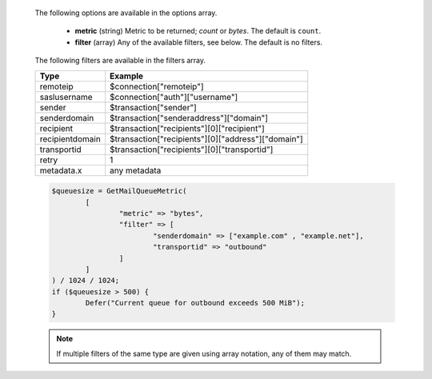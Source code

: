   The following options are available in the options array.

   * **metric** (string) Metric to be returned; `count` or `bytes`. The default is ``count``.
   * **filter** (array) Any of the available filters, see below. The default is no filters.

  The following filters are available in the filters array.

  =============== =======
  Type            Example
  =============== =======
  remoteip        $connection["remoteip"]
  saslusername    $connection["auth"]["username"]
  sender          $transaction["sender"]
  senderdomain    $transaction["senderaddress"]["domain"]
  recipient       $transaction["recipients"][0]["recipient"]
  recipientdomain $transaction["recipients"][0]["address"]["domain"]
  transportid     $transaction["recipients"][0]["transportid"]
  retry           1
  metadata.x      any metadata
  =============== =======

  .. code-block:: hsl

	$queuesize = GetMailQueueMetric(
		[
			"metric" => "bytes",
			"filter" => [
				"senderdomain" => ["example.com" , "example.net"],
				"transportid" => "outbound"
			]
		]
	) / 1024 / 1024;
	if ($queuesize > 500) {
		Defer("Current queue for outbound exceeds 500 MiB");
	}

  .. note::
	  If multiple filters of the same type are given using array notation, any of them may match.
